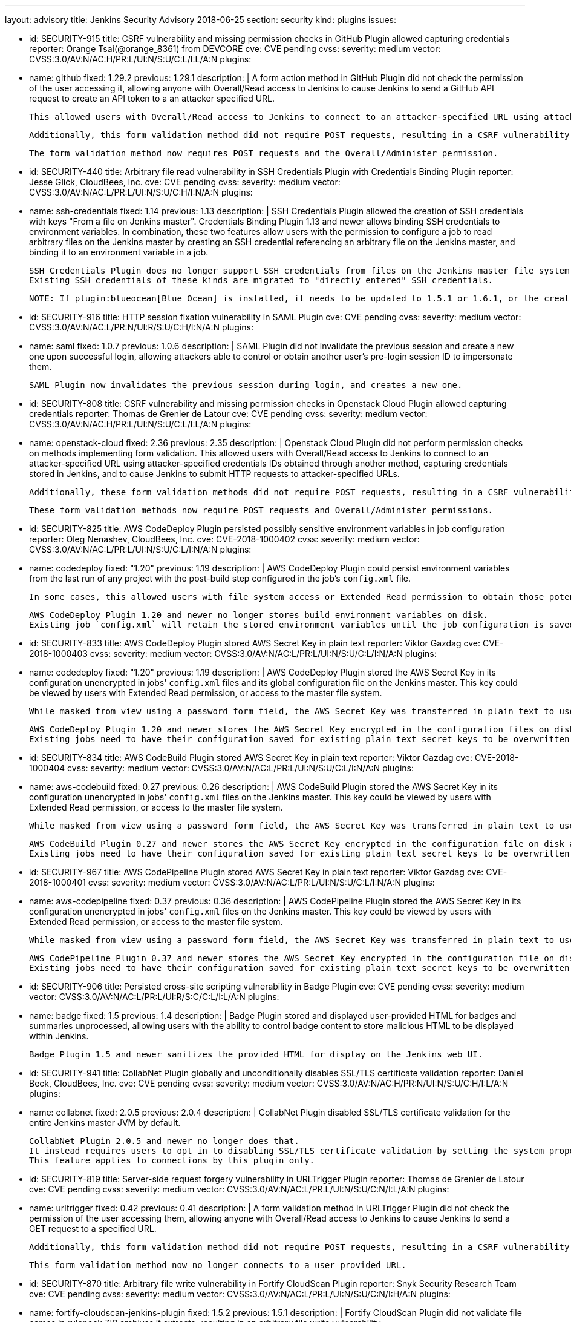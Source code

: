 ---
layout: advisory
title: Jenkins Security Advisory 2018-06-25
section: security
kind: plugins
issues:

- id: SECURITY-915
  title: CSRF vulnerability and missing permission checks in GitHub Plugin allowed capturing credentials
  reporter: Orange Tsai(@orange_8361) from DEVCORE
  cve: CVE pending
  cvss:
    severity: medium
    vector: CVSS:3.0/AV:N/AC:H/PR:L/UI:N/S:U/C:L/I:L/A:N
  plugins:
    - name: github
      fixed: 1.29.2
      previous: 1.29.1
  description: |
    A form action method in GitHub Plugin did not check the permission of the user accessing it, allowing anyone with Overall/Read access to Jenkins to cause Jenkins to send a GitHub API request to create an API token to a an attacker specified URL.

    This allowed users with Overall/Read access to Jenkins to connect to an attacker-specified URL using attacker-specified credentials IDs obtained through another method, capturing credentials stored in Jenkins.

    Additionally, this form validation method did not require POST requests, resulting in a CSRF vulnerability.

    The form validation method now requires POST requests and the Overall/Administer permission.


- id: SECURITY-440
  title: Arbitrary file read vulnerability in SSH Credentials Plugin with Credentials Binding Plugin
  reporter: Jesse Glick, CloudBees, Inc.
  cve: CVE pending
  cvss:
    severity: medium
    vector: CVSS:3.0/AV:N/AC:L/PR:L/UI:N/S:U/C:H/I:N/A:N
  plugins:
    - name: ssh-credentials
      fixed: 1.14
      previous: 1.13
  description: |
    SSH Credentials Plugin allowed the creation of SSH credentials with keys "From a file on Jenkins master".
    Credentials Binding Plugin 1.13 and newer allows binding SSH credentials to environment variables.
    In combination, these two features allow users with the permission to configure a job to read arbitrary files on the Jenkins master by creating an SSH credential referencing an arbitrary file on the Jenkins master, and binding it to an environment variable in a job.

    SSH Credentials Plugin does no longer support SSH credentials from files on the Jenkins master file system, both user-specified file paths, and `~/.ssh`.
    Existing SSH credentials of these kinds are migrated to "directly entered" SSH credentials.

    NOTE: If plugin:blueocean[Blue Ocean] is installed, it needs to be updated to 1.5.1 or 1.6.1, or the creation of pipelines for plain Git will not work anymore after installing the fix for this issue.


- id: SECURITY-916
  title: HTTP session fixation vulnerability in SAML Plugin
  cve: CVE pending
  cvss:
    severity: medium
    vector: CVSS:3.0/AV:N/AC:L/PR:N/UI:R/S:U/C:H/I:N/A:N
  plugins:
    - name: saml
      fixed: 1.0.7
      previous: 1.0.6
  description: |
    SAML Plugin did not invalidate the previous session and create a new one upon successful login, allowing attackers able to control or obtain another user's pre-login session ID to impersonate them.

    SAML Plugin now invalidates the previous session during login, and creates a new one.


- id: SECURITY-808
  title: CSRF vulnerability and missing permission checks in Openstack Cloud Plugin allowed capturing credentials
  reporter: Thomas de Grenier de Latour
  cve: CVE pending
  cvss:
    severity: medium
    vector: CVSS:3.0/AV:N/AC:H/PR:L/UI:N/S:U/C:L/I:L/A:N
  plugins:
    - name: openstack-cloud
      fixed: 2.36
      previous: 2.35
  description: |
    Openstack Cloud Plugin did not perform permission checks on methods implementing form validation.
    This allowed users with Overall/Read access to Jenkins to connect to an attacker-specified URL using attacker-specified credentials IDs obtained through another method, capturing credentials stored in Jenkins, and to cause Jenkins to submit HTTP requests to attacker-specified URLs.

    Additionally, these form validation methods did not require POST requests, resulting in a CSRF vulnerability.

    These form validation methods now require POST requests and Overall/Administer permissions.

- id: SECURITY-825
  title: AWS CodeDeploy Plugin persisted possibly sensitive environment variables in job configuration
  reporter: Oleg Nenashev, CloudBees, Inc.
  cve: CVE-2018-1000402
  cvss:
    severity: medium
    vector: CVSS:3.0/AV:N/AC:L/PR:L/UI:N/S:U/C:L/I:N/A:N
  plugins:
    - name: codedeploy
      fixed: "1.20"
      previous: 1.19
  description: |
    AWS CodeDeploy Plugin could persist environment variables from the last run of any project with the post-build step configured in the job's `config.xml` file.

    In some cases, this allowed users with file system access or Extended Read permission to obtain those potentially sensitive environment variables by accessing the project's `config.xml`.

    AWS CodeDeploy Plugin 1.20 and newer no longer stores build environment variables on disk.
    Existing job `config.xml` will retain the stored environment variables until the job configuration is saved again.


- id: SECURITY-833
  title: AWS CodeDeploy Plugin stored AWS Secret Key in plain text
  reporter: Viktor Gazdag
  cve: CVE-2018-1000403
  cvss:
    severity: medium
    vector: CVSS:3.0/AV:N/AC:L/PR:L/UI:N/S:U/C:L/I:N/A:N
  plugins:
    - name: codedeploy
      fixed: "1.20"
      previous: 1.19
  description: |
    AWS CodeDeploy Plugin stored the AWS Secret Key in its configuration unencrypted in jobs' `config.xml` files and its global configuration file on the Jenkins master.
    This key could be viewed by users with Extended Read permission, or access to the master file system.

    While masked from view using a password form field, the AWS Secret Key was transferred in plain text to users when accessing the job configuration form.

    AWS CodeDeploy Plugin 1.20 and newer stores the AWS Secret Key encrypted in the configuration files on disk and no longer transfers it to users viewing the configuration form in plain text.
    Existing jobs need to have their configuration saved for existing plain text secret keys to be overwritten.



- id: SECURITY-834
  title: AWS CodeBuild Plugin stored AWS Secret Key in plain text
  reporter: Viktor Gazdag
  cve: CVE-2018-1000404
  cvss:
    severity: medium
    vector: CVSS:3.0/AV:N/AC:L/PR:L/UI:N/S:U/C:L/I:N/A:N
  plugins:
    - name: aws-codebuild
      fixed: 0.27
      previous: 0.26
  description: |
    AWS CodeBuild Plugin stored the AWS Secret Key in its configuration unencrypted in jobs' `config.xml` files on the Jenkins master.
    This key could be viewed by users with Extended Read permission, or access to the master file system.

    While masked from view using a password form field, the AWS Secret Key was transferred in plain text to users when accessing the job configuration form.

    AWS CodeBuild Plugin 0.27 and newer stores the AWS Secret Key encrypted in the configuration file on disk and no longer transfers it to users viewing the configuration form in plain text.
    Existing jobs need to have their configuration saved for existing plain text secret keys to be overwritten.



- id: SECURITY-967
  title: AWS CodePipeline Plugin stored AWS Secret Key in plain text
  reporter: Viktor Gazdag
  cve: CVE-2018-1000401
  cvss:
    severity: medium
    vector: CVSS:3.0/AV:N/AC:L/PR:L/UI:N/S:U/C:L/I:N/A:N
  plugins:
    - name: aws-codepipeline
      fixed: 0.37
      previous: 0.36
  description: |
    AWS CodePipeline Plugin stored the AWS Secret Key in its configuration unencrypted in jobs' `config.xml` files on the Jenkins master.
    This key could be viewed by users with Extended Read permission, or access to the master file system.

    While masked from view using a password form field, the AWS Secret Key was transferred in plain text to users when accessing the job configuration form.

    AWS CodePipeline Plugin 0.37 and newer stores the AWS Secret Key encrypted in the configuration file on disk and no longer transfers it to users viewing the configuration form in plain text.
    Existing jobs need to have their configuration saved for existing plain text secret keys to be overwritten.



- id: SECURITY-906
  title: Persisted cross-site scripting vulnerability in Badge Plugin
  cve: CVE pending
  cvss:
    severity: medium
    vector: CVSS:3.0/AV:N/AC:L/PR:L/UI:R/S:C/C:L/I:L/A:N
  plugins:
    - name: badge
      fixed: 1.5
      previous: 1.4
  description: |
    Badge Plugin stored and displayed user-provided HTML for badges and summaries unprocessed, allowing users with the ability to control badge content to store malicious HTML to be displayed within Jenkins.

    Badge Plugin 1.5 and newer sanitizes the provided HTML for display on the Jenkins web UI.


- id: SECURITY-941
  title: CollabNet Plugin globally and unconditionally disables SSL/TLS certificate validation
  reporter: Daniel Beck, CloudBees, Inc.
  cve: CVE pending
  cvss:
    severity: medium
    vector: CVSS:3.0/AV:N/AC:H/PR:N/UI:N/S:U/C:H/I:L/A:N
  plugins:
    - name: collabnet
      fixed: 2.0.5
      previous: 2.0.4
  description: |
    CollabNet Plugin disabled SSL/TLS certificate validation for the entire Jenkins master JVM by default.

    CollabNet Plugin 2.0.5 and newer no longer does that.
    It instead requires users to opt in to disabling SSL/TLS certificate validation by setting the system property `hudson.plugins.collabnet.CollabNetPlugin.skipSslValidation` to `true`.
    This feature applies to connections by this plugin only.


- id: SECURITY-819
  title: Server-side request forgery vulnerability in URLTrigger Plugin
  reporter: Thomas de Grenier de Latour
  cve: CVE pending
  cvss:
    severity: medium
    vector: CVSS:3.0/AV:N/AC:L/PR:L/UI:N/S:U/C:N/I:L/A:N
  plugins:
    - name: urltrigger
      fixed: 0.42
      previous: 0.41
  description: |
    A form validation method in URLTrigger Plugin did not check the permission of the user accessing them, allowing anyone with Overall/Read access to Jenkins to cause Jenkins to send a GET request to a specified URL.

    Additionally, this form validation method did not require POST requests, resulting in a CSRF vulnerability.

    This form validation method now no longer connects to a user provided URL.


- id: SECURITY-870
  title: Arbitrary file write vulnerability in Fortify CloudScan Plugin
  reporter: Snyk Security Research Team
  cve: CVE pending
  cvss:
    severity: medium
    vector: CVSS:3.0/AV:N/AC:L/PR:L/UI:N/S:U/C:N/I:H/A:N
  plugins:
    - name: fortify-cloudscan-jenkins-plugin
      fixed: 1.5.2
      previous: 1.5.1
  description: |
    Fortify CloudScan Plugin did not validate file names in rulepack ZIP archives it extracts, resulting in an arbitrary file write vulnerability.

    Fortify CloudScan Plugin 1.5.2 and newer rejects relative paths escaping the ZIP extraction base directory.


- id: SECURITY-950
  title: IBM z/OS Connector Plugin stores password in plain text
  reporter: Viktor Gazdag
  cve: CVE pending
  cvss:
    severity: low
    vector: CVSS:3.0/AV:L/AC:L/PR:L/UI:N/S:U/C:L/I:N/A:N
  plugins:
    - name: zos-connector
      fixed: 2.0.0
      previous: 1.2.6.1
  description: |
    IBM z/OS Connector Plugin did not encrypt password credentials stored in its configuration.
    This could be used by users with master file system access to obtain the password.

    While masked from view using a password form field, the AWS Secret Key was transferred in plain text to administrators when accessing the global configuration form.

    IBM z/OS Connector Plugin 2.0.0 and newer integrates with plugin:credentials[Credentials Plugin], no longer storing credentials itself.



- id: SECURITY-927
  title: Configuration as Code Plugin allowed anyone with Overall/Read access to export Jenkins configuration
  cve: CVE pending
  cvss:
    severity: medium
    vector: CVSS:3.0/AV:N/AC:L/PR:L/UI:N/S:U/C:H/I:N/A:N
  plugins:
    - name: configuration-as-code
      title: Configuration as Code
      fixed: 0.8-alpha
      previous: 0.7-alpha
  description: |
    Configuration as Code Plugin lacked a permission check in the method handling the URL exporting the system configuration.
    This allowed users with Overall/Read access to Jenkins to obtain this YAML export.

    This permission check has been added in Configuration as Code Plugin 0.8-alpha.



- id: SECURITY-929
  title: Configuration as Code Plugin logged passwords in clear text
  cve: CVE pending
  cvss:
    severity: medium
    vector: CVSS:3.0/AV:L/AC:L/PR:L/UI:N/S:U/C:H/I:N/A:N
  plugins:
    - name: configuration-as-code
      title: Configuration as Code
      fixed: 0.8-alpha
      previous: 0.7-alpha
  description: |
    Configuration as Code Plugin logged secrets set via its configuration to the Jenkins master system log in plain text.
    This allowed users with access to the Jenkins log files to obtain these passwords and similar secrets.

    Secrets are now masked when logging configuration.

